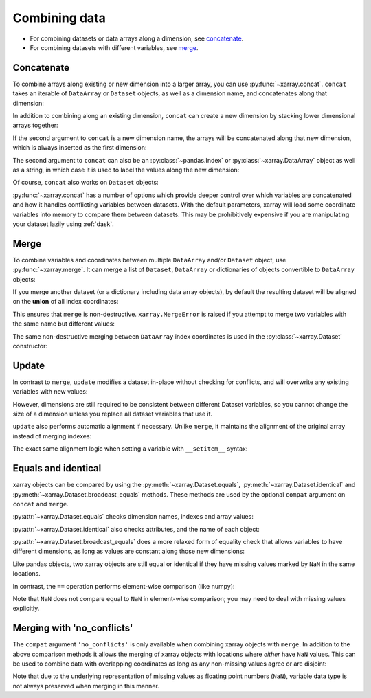 .. _combining data:

Combining data
--------------

.. ipython:: python
   :suppress:

    import numpy as np
    import pandas as pd
    import xarray as xr
    np.random.seed(123456)

* For combining datasets or data arrays along a dimension, see concatenate_.
* For combining datasets with different variables, see merge_.

.. _concatenate:

Concatenate
~~~~~~~~~~~

To combine arrays along existing or new dimension into a larger array, you
can use :py:func:`~xarray.concat`. ``concat`` takes an iterable of ``DataArray``
or ``Dataset`` objects, as well as a dimension name, and concatenates along
that dimension:

.. ipython:: python

    arr = xr.DataArray(np.random.randn(2, 3),
                       [('x', ['a', 'b']), ('y', [10, 20, 30])])
    arr[:, :1]
    # this resembles how you would use np.concatenate
    xr.concat([arr[:, :1], arr[:, 1:]], dim='y')

In addition to combining along an existing dimension, ``concat`` can create a
new dimension by stacking lower dimensional arrays together:

.. ipython:: python

    arr[0]
    # to combine these 1d arrays into a 2d array in numpy, you would use np.array
    xr.concat([arr[0], arr[1]], 'x')

If the second argument to ``concat`` is a new dimension name, the arrays will
be concatenated along that new dimension, which is always inserted as the first
dimension:

.. ipython:: python

    xr.concat([arr[0], arr[1]], 'new_dim')

The second argument to ``concat`` can also be an :py:class:`~pandas.Index` or
:py:class:`~xarray.DataArray` object as well as a string, in which case it is
used to label the values along the new dimension:

.. ipython:: python

    xr.concat([arr[0], arr[1]], pd.Index([-90, -100], name='new_dim'))

Of course, ``concat`` also works on ``Dataset`` objects:

.. ipython:: python

    ds = arr.to_dataset(name='foo')
    xr.concat([ds.sel(x='a'), ds.sel(x='b')], 'x')

:py:func:`~xarray.concat` has a number of options which provide deeper control
over which variables are concatenated and how it handles conflicting variables
between datasets. With the default parameters, xarray will load some coordinate
variables into memory to compare them between datasets. This may be prohibitively
expensive if you are manipulating your dataset lazily using :ref:`dask`.

.. _merge:

Merge
~~~~~

To combine variables and coordinates between multiple ``DataArray`` and/or
``Dataset`` object, use :py:func:`~xarray.merge`. It can merge a list of
``Dataset``, ``DataArray`` or dictionaries of objects convertible to
``DataArray`` objects:

.. ipython:: python

    xr.merge([ds, ds.rename({'foo': 'bar'})])
    xr.merge([xr.DataArray(n, name='var%d' % n) for n in range(5)])

If you merge another dataset (or a dictionary including data array objects), by
default the resulting dataset will be aligned on the **union** of all index
coordinates:

.. ipython:: python

    other = xr.Dataset({'bar': ('x', [1, 2, 3, 4]), 'x': list('abcd')})
    xr.merge([ds, other])

This ensures that ``merge`` is non-destructive. ``xarray.MergeError`` is raised
if you attempt to merge two variables with the same name but different values:

.. ipython::

    @verbatim
    In [1]: xr.merge([ds, ds + 1])
    MergeError: conflicting values for variable 'foo' on objects to be combined:
    first value: <xarray.Variable (x: 2, y: 3)>
    array([[ 0.4691123 , -0.28286334, -1.5090585 ],
           [-1.13563237,  1.21211203, -0.17321465]])
    second value: <xarray.Variable (x: 2, y: 3)>
    array([[ 1.4691123 ,  0.71713666, -0.5090585 ],
           [-0.13563237,  2.21211203,  0.82678535]])

The same non-destructive merging between ``DataArray`` index coordinates is
used in the :py:class:`~xarray.Dataset` constructor:

.. ipython:: python

    xr.Dataset({'a': arr[:-1], 'b': arr[1:]})

.. _update:

Update
~~~~~~

In contrast to ``merge``, ``update`` modifies a dataset in-place without
checking for conflicts, and will overwrite any existing variables with new
values:

.. ipython:: python

    ds.update({'space': ('space', [10.2, 9.4, 3.9])})

However, dimensions are still required to be consistent between different
Dataset variables, so you cannot change the size of a dimension unless you
replace all dataset variables that use it.

``update`` also performs automatic alignment if necessary. Unlike ``merge``, it
maintains the alignment of the original array instead of merging indexes:

.. ipython:: python

    ds.update(other)

The exact same alignment logic when setting a variable with ``__setitem__``
syntax:

.. ipython:: python

    ds['baz'] = xr.DataArray([9, 9, 9, 9, 9], coords=[('x', list('abcde'))])
    ds.baz

Equals and identical
~~~~~~~~~~~~~~~~~~~~

xarray objects can be compared by using the :py:meth:`~xarray.Dataset.equals`,
:py:meth:`~xarray.Dataset.identical` and
:py:meth:`~xarray.Dataset.broadcast_equals` methods. These methods are used by
the optional ``compat`` argument on ``concat`` and ``merge``.

:py:attr:`~xarray.Dataset.equals` checks dimension names, indexes and array
values:

.. ipython:: python

    arr.equals(arr.copy())

:py:attr:`~xarray.Dataset.identical` also checks attributes, and the name of each
object:

.. ipython:: python

    arr.identical(arr.rename('bar'))

:py:attr:`~xarray.Dataset.broadcast_equals` does a more relaxed form of equality
check that allows variables to have different dimensions, as long as values
are constant along those new dimensions:

.. ipython:: python

    left = xr.Dataset(coords={'x': 0})
    right = xr.Dataset({'x': [0, 0, 0]})
    left.broadcast_equals(right)

Like pandas objects, two xarray objects are still equal or identical if they have
missing values marked by ``NaN`` in the same locations.

In contrast, the ``==`` operation performs element-wise comparison (like
numpy):

.. ipython:: python

    arr == arr.copy()

Note that ``NaN`` does not compare equal to ``NaN`` in element-wise comparison;
you may need to deal with missing values explicitly.

.. _combining.no_conflicts:

Merging with 'no_conflicts'
~~~~~~~~~~~~~~~~~~~~~~~~~~~

The ``compat`` argument ``'no_conflicts'`` is only available when
combining xarray objects with ``merge``. In addition to the above comparison
methods it allows the merging of xarray objects with locations where *either*
have ``NaN`` values. This can be used to combine data with overlapping
coordinates as long as any non-missing values agree or are disjoint:

.. ipython:: python

    ds1 = xr.Dataset({'a': ('x', [10, 20, 30, np.nan])}, {'x': [1, 2, 3, 4]})
    ds2 = xr.Dataset({'a': ('x', [np.nan, 30, 40, 50])}, {'x': [2, 3, 4, 5]})
    xr.merge([ds1, ds2], compat='no_conflicts')

Note that due to the underlying representation of missing values as floating
point numbers (``NaN``), variable data type is not always preserved when merging
in this manner.
